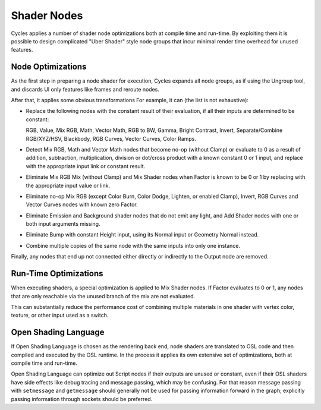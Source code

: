 
************
Shader Nodes
************

Cycles applies a number of shader node optimizations both at compile time and run-time.
By exploiting them it is possible to design complicated "Uber Shader"
style node groups that incur minimal render time overhead for unused features.


.. is this information needed? Sounds more developer related.

Node Optimizations
==================

As the first step in preparing a node shader for execution,
Cycles expands all node groups, as if using the Ungroup tool,
and discards UI only features like frames and reroute nodes.

After that, it applies some obvious transformations
For example, it can (the list is not exhaustive):

- Replace the following nodes with the constant result of their evaluation,
  if all their inputs are determined to be constant:

  RGB, Value, Mix RGB, Math, Vector Math, RGB to BW, Gamma, Bright Contrast,
  Invert, Separate/Combine RGB/XYZ/HSV, Blackbody, RGB Curves, Vector Curves, Color Ramps.

- Detect Mix RGB, Math and Vector Math nodes that become no-op (without Clamp)
  or evaluate to 0 as a result of addition, subtraction, multiplication,
  division or dot/cross product with a known constant 0 or 1 input,
  and replace with the appropriate input link or constant result.
- Eliminate Mix RGB Mix (without Clamp) and Mix Shader nodes when
  Factor is known to be 0 or 1 by replacing with the appropriate input value or link.
- Eliminate no-op Mix RGB (except Color Burn, Color Dodge, Lighten, or enabled Clamp),
  Invert, RGB Curves and Vector Curves nodes with known zero Factor.
- Eliminate Emission and Background shader nodes that do not emit any light,
  and Add Shader nodes with one or both input arguments missing.
- Eliminate Bump with constant Height input, using its Normal input or Geometry Normal instead.
- Combine multiple copies of the same node with the same inputs into only one instance.

Finally, any nodes that end up not connected either directly or indirectly to the Output node are removed.


Run-Time Optimizations
======================

When executing shaders, a special optimization is applied to Mix Shader nodes.
If Factor evaluates to 0 or 1, any nodes that are only reachable via the unused branch of the mix are not evaluated.

This can substantially reduce the performance cost of combining multiple materials
in one shader with vertex color, texture, or other input used as a switch.


Open Shading Language
=====================

If Open Shading Language is chosen as the rendering back end,
node shaders are translated to OSL code and then compiled and executed by the OSL runtime.
In the process it applies its own extensive set of optimizations, both at compile time and run-time.

Open Shading Language can optimize out Script nodes if their outputs are unused or constant,
even if their OSL shaders have side effects like debug tracing and message passing,
which may be confusing. For that reason message passing with ``setmessage`` and ``getmessage``
should generally not be used for passing information forward in the graph;
explicitly passing information through sockets should be preferred.
